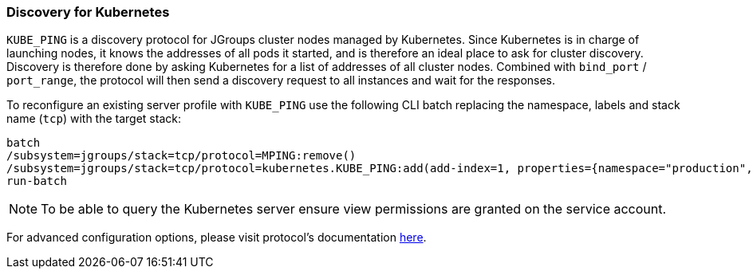 === Discovery for Kubernetes

ifdef::env-github[]
:tip-caption: :bulb:
:note-caption: :information_source:
:important-caption: :heavy_exclamation_mark:
:caution-caption: :fire:
:warning-caption: :warning:
endif::[]

`KUBE_PING` is a discovery protocol for JGroups cluster nodes managed by Kubernetes.
Since Kubernetes is in charge of launching nodes, it knows the addresses of all pods it started,
and is therefore an ideal place to ask for cluster discovery.
Discovery is therefore done by asking Kubernetes for a list of addresses of all cluster nodes.
Combined with `bind_port` / `port_range`, the protocol will then send a discovery request to all instances and wait for the responses.

To reconfigure an existing server profile with `KUBE_PING` use the following CLI batch replacing the namespace,
labels and stack name (`tcp`) with the target stack:

[source,options="nowrap"]
----
batch
/subsystem=jgroups/stack=tcp/protocol=MPING:remove()
/subsystem=jgroups/stack=tcp/protocol=kubernetes.KUBE_PING:add(add-index=1, properties={namespace="production", labels="cluster=nyc"})
run-batch
----

NOTE: To be able to query the Kubernetes server ensure view permissions are granted on the service account.

For advanced configuration options, please visit protocol's documentation https://github.com/jgroups-extras/jgroups-kubernetes/blob/main/README.adoc[here].
